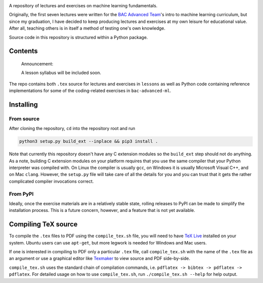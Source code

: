 .. README.rst for bac-advanced-ml

.. image:: https://raw.githubusercontent.com/phetdam/bac-advanced-ml/
   master/bac_advanced_ml_logo.png
   :alt: BAC Advanced ML logo

A repository of lectures and exercises on machine learning fundamentals.

Originally, the first seven lectures were written for the
`BAC Advanced Team`__\ 's intro to machine learning curriculum, but since my
graduation, I have decided to keep producing lectures and exercises at my own
leisure for educational value. After all, teaching others is in itself a
method of testing one's own knowledge.

.. __: https://sternbac.org/insightteam.html

Source code in this repository is structured within a Python package.


Contents
========

   Announcement:

   A lesson syllabus will be included soon.

The repo contains both ``.tex`` source for lectures and exercises in
``lessons`` as well as Python code containing reference implementations for
some of the coding-related exercises in ``bac-advanced-ml``.

Installing
==========

From source
-----------

After cloning the repository, ``cd`` into the repository root and run

.. code:: shell

   python3 setup.py build_ext --inplace && pip3 install .

Note that currently this repository doesn't have any C extension modules so the
``build_ext`` step should not do anything. As a note, building C extension
modules on your platform requires that you use the same compiler that your
Python interpreter was compiled with. On Linux the compiler is usually ``gcc``,
on Windows it is usually Microsoft Visual C++, and on Mac ``clang``. However,
the ``setup.py`` file will take care of all the details for you and you can
trust that it gets the rather complicated compiler invocations correct.

From PyPI
---------

Ideally, once the exercise materials are in a relatively stable state, rolling
releases to PyPI can be made to simplify the installation process. This is a
future concern, however, and a feature that is not yet available.


Compiling TeX source
====================

To compile the ``.tex`` files to PDF using the ``compile_tex.sh`` file, you
will need to have `TeX Live`__ installed on your system. Ubuntu users can use
``apt-get``, but more legwork is needed for Windows and Mac users.

If one is interested in compiling to PDF only a particular ``.tex`` file, call
``compile_tex.sh`` with the name of the ``.tex`` file as an argument or use a
graphical editor like `Texmaker`__ to view source and PDF side-by-side.

``compile_tex.sh`` uses the standard chain of compilation commands, i.e.
``pdflatex -> bibtex -> pdflatex -> pdflatex``. For detailed usage on how to
use ``compile_tex.sh``, run ``./compile_tex.sh --help`` for help output.

.. __: https://tug.org/texlive/

.. __: https://www.xm1math.net/texmaker/index.html
